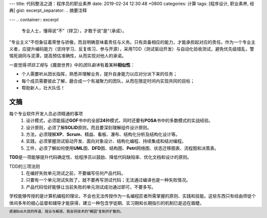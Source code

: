 ---
title: 代码整洁之道：程序员的职业素养
date: 2019-02-24 12:30:48 +0800
categories: 计算
tags: [程序设计, 职业素养, 经典]
gist: 
excerpt_separator: .. 摘要注释

---
.. container:: excerpt

    专业人士，懂得说“不”（捍卫），才敢于说”是“（承诺）。

.. 摘要注释

”专业主义“不但象征着荣誉与骄傲，而且明确意味着责任与义务。只有具备相应的能力，才能承担起对应的责任。作为一个专业主义者，应提升编码能力（坚持学习、反复练习、参与开源），采用TDD（测试驱动开发）与自动化验收测试，避免优先级错乱，警惕死胡同与泥潭，提高预估准确性，从而实现对他人的承诺。

.. compound::

    一直觉得\ *项目工程*\ 与《魔兽世界》中的\ *团队副本*\ 有着某种\ **相似性**\ ：

    * 个人需要听从团长指挥，熟悉并理解业务，提升自身能力以应对分派下来的任务；
    * 每个成员需要彼此了解，磨合成一个有凝聚力的团队，从而在限定时间内实现共同的目标；
    * 帮助新人，壮大队伍！

文摘
----

每个专业软件开发人员必须精通的事项
    #. 设计模式，必须能描述\ **GOF**\ 书中的全部\ **24**\ 种模式，同时还要有\ **POSA**\ 书中的多数模式的实战经验。
    #. 设计原则，必须了解\ **SOLID**\ 原则，而且要深刻理解组件设计原则。
    #. 方法，必须理解\ **XP**\ 、\ **Scrum**\ 、精益、看板、瀑布、结构化分析及结构化设计等。
    #. 实践，必须掌握测试驱动开发、面向对象设计、结构化编程、持续集成和结对编程。
    #. 工件，必须了解如何使用\ **UML**\ 图、\ **DFD**\ 图、结构图、\ **Petri**\ 网络图、状态迁移图表、流程图和决策表。

\ **TDD**\ 是一项能够提升代码确定性、给程序员以鼓励、降低代码缺陷率、优化文档和设计的原则。

TDD的三项法则
    #. 在编好失败单元测试之前，不要编写任何产品代码。
    #. 只要有一个单元测试失败了，就不要再写测试代码；无法通过编译也是一种失败情况。
    #. 产品代码恰好能够让当前失败的单元测试成功通过即可，不要多写。

学校能够传授的是计算机编程的理论，不会也无法传授作为一名编程匠者所需掌握的原则、实践和技能。这些东西只有经由师徒个体间多年的细心监督和辅导才能获得，建立一种包含学徒期、实习期和长期指引的机制已是迫在眉睫。

.. footer::
    感谢Bob大叔的传道、授业与解惑，我会将技术的”模因“复制并扩散的。
